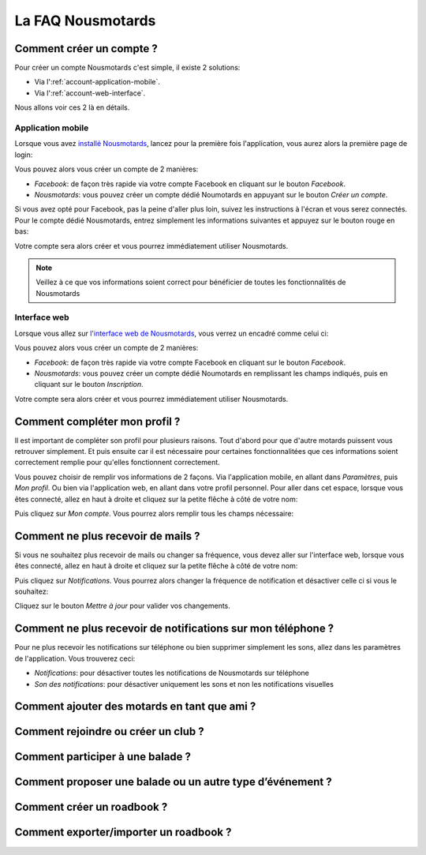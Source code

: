 La FAQ Nousmotards
==================

Comment créer un compte ?
-------------------------

Pour créer un compte Nousmotards c'est simple, il existe 2 solutions:

* Via l':ref:`account-application-mobile`.
* Via l':ref:`account-web-interface`.

Nous allons voir ces 2 là en détails.

.. _account-application-mobile:

Application mobile
^^^^^^^^^^^^^^^^^^

Lorsque vous avez `installé Nousmotards <https://play.google.com/store/apps/details?id=com.nousmotards.android>`_, lancez pour la première fois l'application, vous aurez alors la première page de login:

.. image:: images/nm_android_login.jpg
    :align: center

Vous pouvez alors vous créer un compte de 2 manières:

* *Facebook*: de façon très rapide via votre compte Facebook en cliquant sur le bouton *Facebook*.
* *Nousmotards*: vous pouvez créer un compte dédié Noumotards en appuyant sur le bouton *Créer un compte*.

Si vous avez opté pour Facebook, pas la peine d'aller plus loin, suivez les instructions à l'écran et vous serez connectés. Pour le compte dédié Nousmotards, entrez simplement les informations suivantes et appuyez sur le bouton rouge en bas:

.. image:: images/nm_android_register.jpg
    :align: center

Votre compte sera alors créer et vous pourrez immédiatement utiliser Nousmotards.

.. note:: Veillez à ce que vos informations soient correct pour bénéficier de toutes les fonctionnalités de Nousmotards

.. _account-web-interface:

Interface web
^^^^^^^^^^^^^

Lorsque vous allez sur `l'interface web de Nousmotards <https://www.nousmotards.com>`_, vous verrez un encadré comme celui ci:

.. image:: images/nm_web_register.jpg
    :align: center

Vous pouvez alors vous créer un compte de 2 manières:

* *Facebook*: de façon très rapide via votre compte Facebook en cliquant sur le bouton *Facebook*.
* *Nousmotards*: vous pouvez créer un compte dédié Noumotards en remplissant les champs indiqués, puis en cliquant sur le bouton *Inscription*.


Votre compte sera alors créer et vous pourrez immédiatement utiliser Nousmotards.

Comment compléter mon profil ?
------------------------------

Il est important de compléter son profil pour plusieurs raisons. Tout d'abord pour que d'autre motards puissent vous retrouver simplement. Et puis ensuite car il est nécessaire pour certaines fonctionnalitées que ces informations soient correctement remplie pour qu'elles fonctionnent correctement.

Vous pouvez choisir de remplir vos informations de 2 façons. Via l'application mobile, en allant dans *Paramètres*, puis *Mon profil*. Ou bien via l'application web, en allant dans votre profil personnel. Pour aller dans cet espace, lorsque vous êtes connecté, allez en haut à droite et cliquez sur la petite flêche à côté de votre nom:

.. image:: images/nm_web_user_menu.jpg
    :align: center

Puis cliquez sur *Mon compte*. Vous pourrez alors remplir tous les champs nécessaire:

.. image:: images/nm_web_user_pref.jpg
    :align: center

Comment ne plus recevoir de mails ?
-----------------------------------

Si vous ne souhaitez plus recevoir de mails ou changer sa fréquence, vous devez aller sur l'interface web, lorsque vous êtes connecté, allez en haut à droite et cliquez sur la petite flêche à côté de votre nom:

.. image:: images/nm_web_user_menu.jpg
    :align: center

Puis cliquez sur *Notifications*. Vous pourrez alors changer la fréquence de notification et désactiver celle ci si vous le souhaitez:

.. image:: images/nm_web_notif.jpg
    :align: center

Cliquez sur le bouton *Mettre à jour* pour valider vos changements.

Comment ne plus recevoir de notifications sur mon téléphone ?
-------------------------------------------------------------

Pour ne plus recevoir les notifications sur téléphone ou bien supprimer simplement les sons, allez dans les paramètres de l'application. Vous trouverez ceci:

* *Notifications*: pour désactiver toutes les notifications de Nousmotards sur téléphone
* *Son des notifications*: pour désactiver uniquement les sons et non les notifications visuelles

.. image:: images/nm_android_pref_notif.jpg
    :align: center

Comment ajouter des motards en tant que ami ?
---------------------------------------------

Comment rejoindre ou créer un club ?
------------------------------------

Comment participer à une balade ?
---------------------------------

Comment proposer une balade ou un autre type d’événement ?
----------------------------------------------------------

Comment créer un roadbook ?
---------------------------

Comment exporter/importer un roadbook ?
---------------------------------------

.. disqus::
